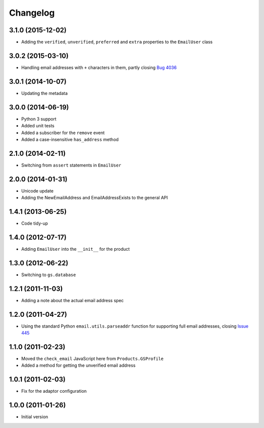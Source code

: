 Changelog
=========

3.1.0 (2015-12-02)
------------------

* Adding the ``verified``, ``unverified``, ``preferred`` and
  ``extra`` properties to the ``EmailUser`` class

3.0.2 (2015-03-10)
------------------

* Handling email addresses with ``+`` characters in them, partly
  closing `Bug 4036`_

.. _Bug 4036: https://redmine.iopen.net/issues/4036

3.0.1 (2014-10-07)
------------------

* Updating the metadata

3.0.0 (2014-06-19)
------------------

* Python 3 support
* Added unit tests
* Added a subscriber for the ``remove`` event
* Added a case-insensitive ``has_address`` method

2.1.0 (2014-02-11)
------------------

* Switching from ``assert`` statements in ``EmailUser``

2.0.0 (2014-01-31)
------------------

* Unicode update
* Adding the NewEmailAddress and EmailAddressExists to the
  general API

1.4.1 (2013-06-25)
------------------

* Code tidy-up

1.4.0 (2012-07-17)
------------------

* Adding ``EmailUser`` into the ``__init__`` for the product

1.3.0 (2012-06-22)
------------------

* Switching to ``gs.database``

1.2.1 (2011-11-03)
------------------

* Adding a note about the actual email address spec


1.2.0 (2011-04-27)
------------------

* Using the standard Python ``email.utils.parseaddr`` function
  for supporting full email addresses, closing `Issue 445
  <htps://redmine.iopen.net/issues/445>`_

1.1.0 (2011-02-23)
------------------

* Moved the ``check_email`` JavaScript here from
  ``Products.GSProfile``
* Added a method for getting the unverified email address

1.0.1 (2011-02-03)
------------------

* Fix for the adaptor configuration

1.0.0 (2011-01-26)
------------------

* Initial version

